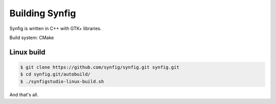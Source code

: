 Building Synfig
===============

Synfig is written in C++ with GTK+ libraries.

Build system: CMake

Linux build
~~~~~~~~~~~~

.. code:: bash

    $ git clone https://github.com/synfig/synfig.git synfig.git
    $ cd synfig.git/autobuild/
    $ ./synfigstudio-linux-build.sh

And that's all.
